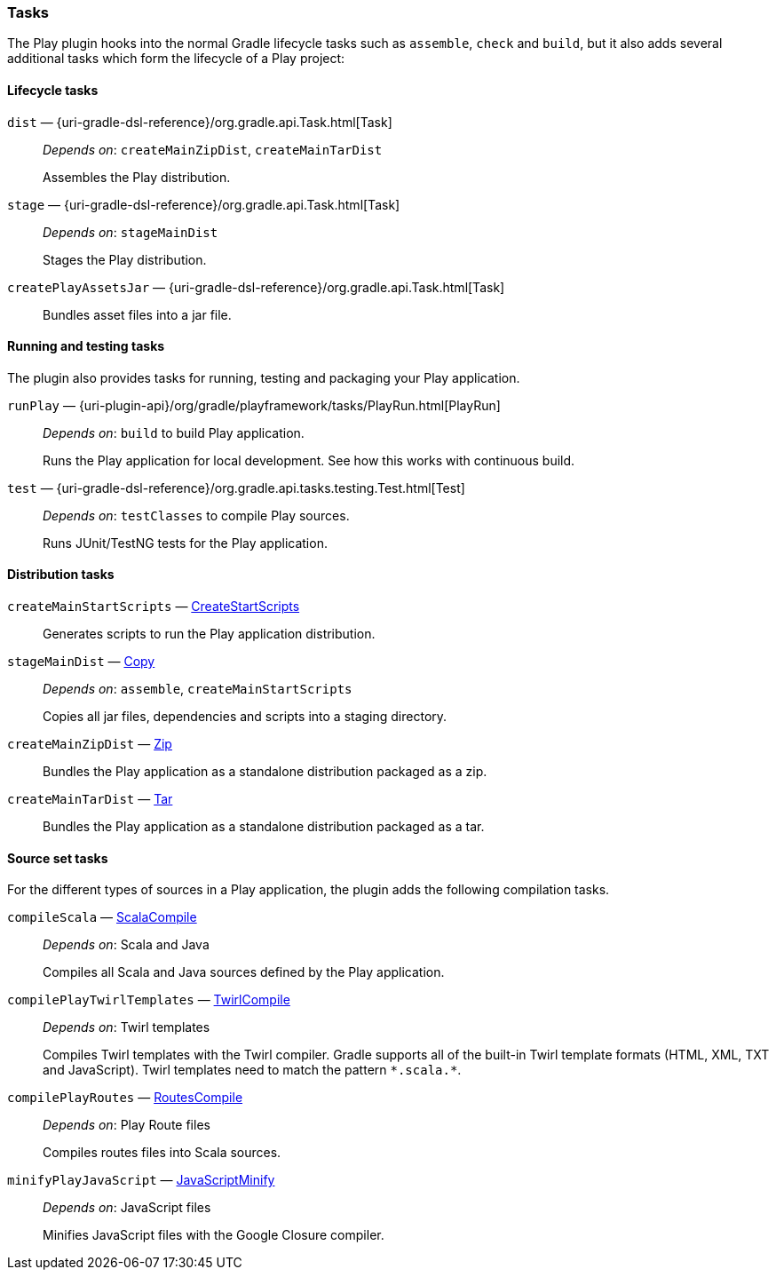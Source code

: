 === Tasks

The Play plugin hooks into the normal Gradle lifecycle tasks such as `assemble`, `check` and `build`, but it also adds several additional tasks which form the lifecycle of a Play project:

==== Lifecycle tasks

`dist` — {uri-gradle-dsl-reference}/org.gradle.api.Task.html[Task]::
_Depends on_: `createMainZipDist`, `createMainTarDist`
+
Assembles the Play distribution.

`stage` — {uri-gradle-dsl-reference}/org.gradle.api.Task.html[Task]::
_Depends on_: `stageMainDist`
+
Stages the Play distribution.

`createPlayAssetsJar` — {uri-gradle-dsl-reference}/org.gradle.api.Task.html[Task]::
+
Bundles asset files into a jar file.

==== Running and testing tasks

The plugin also provides tasks for running, testing and packaging your Play application.

`runPlay` — {uri-plugin-api}/org/gradle/playframework/tasks/PlayRun.html[PlayRun]::
_Depends on_: `build` to build Play application.
+
Runs the Play application for local development. See how this works with continuous build.

`test` — {uri-gradle-dsl-reference}/org.gradle.api.tasks.testing.Test.html[Test]::
_Depends on_: `testClasses` to compile Play sources.
+
Runs JUnit/TestNG tests for the Play application.

==== Distribution tasks

`createMainStartScripts` — link:{uri-gradle-dsl-reference}/org.gradle.api.tasks.application.CreateStartScripts.html[CreateStartScripts]::
+
Generates scripts to run the Play application distribution.

`stageMainDist` — link:{uri-gradle-dsl-reference}/org.gradle.api.tasks.Copy.html[Copy]::
_Depends on_: `assemble`, `createMainStartScripts`
+
Copies all jar files, dependencies and scripts into a staging directory.

`createMainZipDist` — link:{uri-gradle-dsl-reference}/org.gradle.api.tasks.bundling.Zip.html[Zip]::
+
Bundles the Play application as a standalone distribution packaged as a zip.

`createMainTarDist` — link:{uri-gradle-dsl-reference}/org.gradle.api.tasks.bundling.Tar.html[Tar]::
+
Bundles the Play application as a standalone distribution packaged as a tar.

==== Source set tasks

For the different types of sources in a Play application, the plugin adds the following compilation tasks.

`compileScala` — link:{uri-gradle-dsl-reference}/org.gradle.api.tasks.scala.ScalaCompile.htmll[ScalaCompile]::
_Depends on_: Scala and Java
+
Compiles all Scala and Java sources defined by the Play application.

`compilePlayTwirlTemplates` — link:{uri-plugin-api}/org/gradle/playframework/tasks/TwirlCompile.html[TwirlCompile]::
_Depends on_: Twirl templates
+
Compiles Twirl templates with the Twirl compiler. Gradle supports all of the built-in Twirl template formats (HTML, XML, TXT and JavaScript). Twirl templates need to match the pattern `\*.scala.*`.

`compilePlayRoutes` — link:{uri-plugin-api}/org/gradle/playframework/tasks/RoutesCompile.html[RoutesCompile]::
_Depends on_: Play Route files
+
Compiles routes files into Scala sources.

`minifyPlayJavaScript` — link:{uri-plugin-api}/org/gradle/playframework/tasks/JavaScriptMinify.html[JavaScriptMinify]::
_Depends on_: JavaScript files
+
Minifies JavaScript files with the Google Closure compiler.

